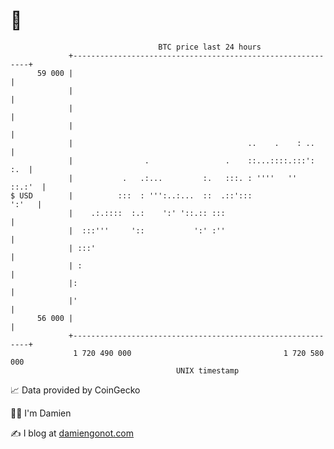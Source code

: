 * 👋

#+begin_example
                                    BTC price last 24 hours                    
                +------------------------------------------------------------+ 
         59 000 |                                                            | 
                |                                                            | 
                |                                                            | 
                |                                                            | 
                |                                       ..    .    : ..      | 
                |                .                 .    ::...::::.:::':  :.  | 
                |           .   .:...         :.   :::. : ''''   ''   ::.:'  | 
   $ USD        |          :::  : ''':..:...  ::  .::':::              ':'   | 
                |    .:.::::  :.:    ':' '::.:: :::                          | 
                |  :::'''     '::           ':' :''                          | 
                | :::'                                                       | 
                | :                                                          | 
                |:                                                           | 
                |'                                                           | 
         56 000 |                                                            | 
                +------------------------------------------------------------+ 
                 1 720 490 000                                  1 720 580 000  
                                        UNIX timestamp                         
#+end_example
📈 Data provided by CoinGecko

🧑‍💻 I'm Damien

✍️ I blog at [[https://www.damiengonot.com][damiengonot.com]]
